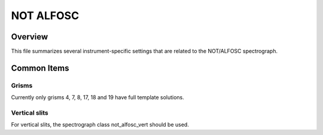 ==========
NOT ALFOSC
==========


Overview
========

This file summarizes several instrument-specific
settings that are related to the NOT/ALFOSC spectrograph.

Common Items
============

Grisms
++++++

Currently only grisms 4, 7, 8, 17, 18 and 19 have full template solutions.

Vertical slits
++++++++++++++

For vertical slits, the spectrograph class not_alfosc_vert should be used.
